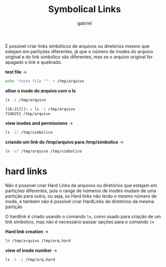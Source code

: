#+title: Symbolical Links
#+author: gabriel
#+description: 104.6

É possível criar links simbólicos de arquivos ou diretórios mesmo que estejam em partições diferentes, já que o número de inodes do arquivo original e do link simbólico são diferentes, mas se o arquivo original for apagado o link é quebrado.

*test file* ->
#+begin_src sh
echo 'teste file ""' > /tmp/arquivo
#+end_src

*olhar o inode do arquivo com o ls*
#+begin_src sh
ls -i /tmp/arquivo

[16:21][]~ ✮ ls -i /tmp/arquivo
7340251 /tmp/arquivo
#+end_src

*view inodes and permissions* ->
#+begin_src sh
ls -il /tmp/simbolico
#+end_src

*criando um link do /tmp/arquivo para /tmp/simbolico* ->
#+begin_src sh
ln -sf /tmp/arquivo /tmp/simbolico
#+end_src

* hard links

Não é possível criar Hard Links de arquivos ou diretórios que estejam em partições diferentes, pois o range de números de inodes mudam de uma partição para outra, ou seja, os Hard links não terão o mesmo número de inode, e também não é possível criar HardLinks de diretórios da mesma partição

O hardlink é criado usando o comando ~ln~, como usado para criação de um link simbolico, mas não é necessário passar opções para o comando ~ln~

*Hard link creation* ->
#+begin_src sh
ln /tmp/arquivo /tmp/arq.hard
#+end_src

*view of inode number* ->
#+begin_src sh
ls -1 -i /tmp/arq.hard
#+end_src
